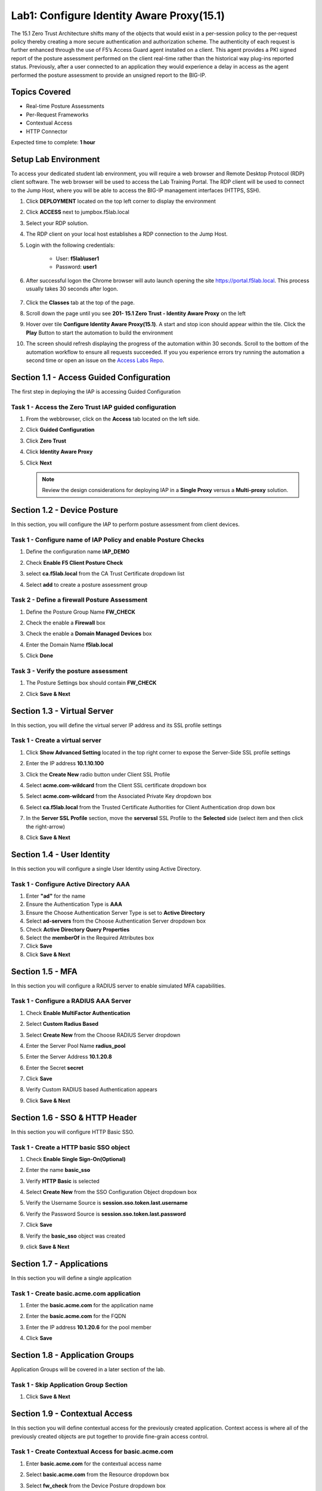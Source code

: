 Lab1: Configure Identity Aware Proxy(15.1)
===========================================

The 15.1 Zero Trust Architecture shifts many of the objects that would exist in a per-session policy to the per-request policy thereby creating a more secure authentication and authorization scheme. The authenticity of each request is further enhanced through the use of F5’s Access Guard agent installed on a client.  This agent provides a PKI signed report of the posture assessment performed on the client real-time rather than the historical way plug-ins reported status. Previously, after a user connected to an application they would experience a delay in access as the agent performed the posture assessment to provide an unsigned report to the BIG-IP. 

Topics Covered
----------------
- Real-time Posture Assessments
- Per-Request Frameworks
- Contextual Access
- HTTP Connector

Expected time to complete: **1 hour**

Setup Lab Environment
----------------------------------------

To access your dedicated student lab environment, you will require a web browser and Remote Desktop Protocol (RDP) client software. The web browser will be used to access the Lab Training Portal. The RDP client will be used to connect to the Jump Host, where you will be able to access the BIG-IP management interfaces (HTTPS, SSH).

#. Click **DEPLOYMENT** located on the top left corner to display the environment

#. Click **ACCESS** next to jumpbox.f5lab.local

   |image090|

#. Select your RDP solution.  

#. The RDP client on your local host establishes a RDP connection to the Jump Host.

#. Login with the following credentials:

         - User: **f5lab\\user1**
         - Password: **user1**

#. After successful logon the Chrome browser will auto launch opening the site https://portal.f5lab.local.  This process usually takes 30 seconds after logon.

	|image091|

#. Click the **Classes** tab at the top of the page.

#. Scroll down the page until you see **201- 15.1 Zero Trust - Identity Aware Proxy** on the left

   |image087|

#. Hover over tile **Configure Identity Aware Proxy(15.1)**. A start and stop icon should appear within the tile.  Click the **Play** Button to start the automation to build the environment

   |image088|


#. The screen should refresh displaying the progress of the automation within 30 seconds.  Scroll to the bottom of the automation workflow to ensure all requests succeeded.  If you you experience errors try running the automation a second time or open an issue on the `Access Labs Repo <https://github.com/f5devcentral/access-labs>`__.

   |image089|



Section 1.1 - Access Guided Configuration
----------------------------------------

The first step in deploying the IAP is accessing Guided Configuration

Task 1 - Access the Zero Trust IAP guided configuration
~~~~~~~~~~~~~~~~~~~~~~~~~~~~~~~~~~~~~~~~~~~~~~~~~~~~~~~~

#. From the webbrowser, click on the **Access** tab located on the left side.

   |image000|

#. Click **Guided Configuration**

   |image001|

#. Click **Zero Trust**

   |image002|

#. Click **Identity Aware Proxy**

   |image003|

#. Click **Next**


   .. NOTE::  Review the design considerations for deploying IAP in a **Single Proxy** versus a **Multi-proxy** solution.

   |image004|
   
   
Section 1.2 - Device Posture 
------------------------------------------------

In this section, you will configure the IAP to perform posture assessment from client devices.  

Task 1 - Configure name of IAP Policy and enable Posture Checks
~~~~~~~~~~~~~~~~~~~~~~~~~~~~~~~~~~~~~~~~~~~~~~~~~~~~~~~~~~~~~~~~

#. Define the configuration name **IAP_DEMO**

#. Check **Enable F5 Client Posture Check**

#. select **ca.f5lab.local** from the CA Trust Certificate dropdown list

#. Select **add** to create a posture assessment group

   |image005|

Task 2 - Define a firewall Posture Assessment
~~~~~~~~~~~~~~~~~~~~~~~~~~~~~~~~~~~~~~~~~~~~~

#. Define the Posture Group Name **FW_CHECK**
#. Check the enable a **Firewall** box
#. Check the enable a **Domain Managed Devices** box
#. Enter the Domain Name **f5lab.local** 
#. Click **Done**

   |image006|


Task 3 - Verify the posture assessment 
~~~~~~~~~~~~~~~~~~~~~~~~~~~~~~~~~~~~~~~

#. The Posture Settings box should contain **FW_CHECK**
#. Click **Save & Next**

   |image007|
   
   
Section 1.3 - Virtual Server
------------------------------------------------

In this section, you will define the virtual server IP address and its SSL profile settings 

Task 1 - Create a virtual server
~~~~~~~~~~~~~~~~~~~~~~~~~~~~~~~~~~~~~~~~~~

#. Click **Show Advanced Setting** located in the top right corner to expose the Server-Side SSL profile settings
#. Enter the IP address **10.1.10.100**

   |image008|


#. Click the **Create New** radio button under Client SSL Profile
#. Select **acme.com-wildcard** from the Client SSL certificate dropdown box
#. Select **acme.com-wildcard** from the Associated Private Key dropdown box
#. Select **ca.f5lab.local** from the Trusted Certificate Authorities for Client Authentication drop down box

   |image009|

#. In the **Server SSL Profile** section, move the **serverssl** SSL Profile to the **Selected** side (select item and then click the right-arrow)
#. Click **Save & Next**

   |image010|


Section 1.4 - User Identity
------------------------------------------------

In this section you will configure a single User Identity using Active Directory.  

Task 1 - Configure Active Directory AAA
~~~~~~~~~~~~~~~~~~~~~~~~~~~~~~~~~~~~~~~~~~

#. Enter **"ad"** for the name
#. Ensure the Authentication Type is **AAA**
#. Ensure the Choose Authentication Server Type is set to **Active Directory**
#. Select **ad-servers** from the Choose Authentication Server dropdown box
#. Check **Active Directory Query Properties**
#. Select the **memberOf** in the Required Attributes box 
#. Click **Save**
#. Click **Save & Next**

|image011|





Section 1.5 - MFA
------------------------------------------------

In this section you will configure a RADIUS server to enable simulated MFA capabilities.


Task 1 - Configure a RADIUS AAA Server
~~~~~~~~~~~~~~~~~~~~~~~~~~~~~~~~~~~~~~~~~~


#. Check **Enable MultiFactor Authentication**

   |image013|

#. Select **Custom Radius Based**

   |image014|

#. Select **Create New** from the Choose RADIUS Server dropdown

   |image015|

#. Enter the Server Pool Name **radius_pool**
#. Enter the Server Address **10.1.20.8**
#. Enter the Secret **secret**
#. Click **Save**

   |image016|

#. Verify Custom RADIUS based Authentication appears
#. Click **Save & Next**

   |image017|

	
Section 1.6 - SSO & HTTP Header
------------------------------------------------

In this section you will configure HTTP Basic SSO.

Task 1 - Create a HTTP basic SSO object
~~~~~~~~~~~~~~~~~~~~~~~~~~~~~~~~~~~~~~~~~~


#. Check **Enable Single Sign-On(Optional)**

   |image018|

#. Enter the name **basic_sso**
#. Verify **HTTP Basic** is selected
#. Select **Create New** from the SSO Configuration Object dropdown box

   |image019|

#. Verify the Username Source is **session.sso.token.last.username**
#. Verify the Password Source is **session.sso.token.last.password**
#. Click **Save**

   |image020|


#. Verify the **basic_sso** object was created
#. click **Save & Next**

   |image021|


Section 1.7 - Applications
------------------------------------------------

In this section you will define a single application

Task 1 - Create basic.acme.com application
~~~~~~~~~~~~~~~~~~~~~~~~~~~~~~~~~~~~~~~~~~~~

#. Enter the **basic.acme.com** for the application name
#. Enter the **basic.acme.com** for the FQDN
#. Enter the IP address **10.1.20.6** for the pool member
#. Click **Save** 

   |image022|



Section 1.8 - Application Groups
------------------------------------------------

Application Groups will be covered in a later section of the lab.

Task 1 - Skip Application Group Section
~~~~~~~~~~~~~~~~~~~~~~~~~~~~~~~~~~~~~~~~~~

#. Click **Save & Next**

|image028|

Section 1.9 - Contextual Access
------------------------------------------------

In this section you will define contextual access for the previously created application.  Context access is where all of the previously created objects are put together to provide fine-grain access control.

Task 1 - Create Contextual Access for basic.acme.com
~~~~~~~~~~~~~~~~~~~~~~~~~~~~~~~~~~~~~~~~~~~~~~~~~~~~~~


#. Enter **basic.acme.com** for the contextual access name
#. Select **basic.acme.com** from the Resource dropdown box
#. Select **fw_check** from the Device Posture dropdown box
#. Select **ad** from the Primary Authentication dropdown box
#. Select **basic_sso** from the Single Sign-On dropdown box
#. Check **Enable Additional Checks**

   |image023|

#. For the **Default Fallback** rule, select **Step Up** from the dropdown box under **Match Action**

#. Select **Custom Radius based Authentication (MFA)** from the Step Up Authentication box

   |image024|

#. Click **Save & Next**

   |image025|



Section 1.10 - Customization
------------------------------------------------

The Customization section allows an administrator to define the images, colors, and messages that are presented to a user.

Task 1 - Customize the Remediation Page URL
~~~~~~~~~~~~~~~~~~~~~~~~~~~~~~~~~~~~~~~~~~

The default **remediation Page** URL uses the hostname site **request.com**.  This should be changed to reference a real host where users can download and install the EPI updates.

#. Scroll down to the Remediation Page Section

   |image029|

#. Enter the URL **https://iap1.acme.com/epi/downloads**

   |image030|

#. Click **Save & Next**

#. On the Logon Protection menu, Click **Save & Next**




Section 1.11 - Summary
------------------------------------------------

The **Summary** page allows you to review the configuration that is about to be deployed.  In the event a change is required anywhere in the configuration the **pencil icon** on the right side can be selected to quickly edit the appropriate section.



Task 1 - Deploy the configuration 
~~~~~~~~~~~~~~~~~~~~~~~~~~~~~~~~~~

#. Click **Deploy**

   |image031|

#. Once the deployment is complete, click **Finish**


Section 1.12 - Testing 
------------------------------------------------

In this section you will access the application basic.acme.com and watch how the BIG-IP restricts access when a device fails it's posture assessment.

Task 1 - Access basic.acme.com
~~~~~~~~~~~~~~~~~~~~~~~~~~~~~~~~~~~~~~~~~~

.. NOTE:: Posture Assessments in a Per-Request Policy use F5 Access Guard(running on clients) to perform posture assessments prior to accessing an application.  This improves the user experience since posture checks do not introduce any delay when accessing the application. This also improves security by allowing posture assessments to occur continuously throughout the life of the session.

#. From the jumpbox, browse to https://basic.acme.com
#. At the logon page enter the Username:**user1** and Password:**user1**
#. Click **Logon**

   |image033|


#. The RADIUS logon page, prepopulates the username:**user1**.  Enter the PIN: **123456**

   |image034|

#. The SSO profile passes the username and password to the website for logon.

   |image035|

#. Close the browser Window to ensure there is not cached data



Task 2 - Disable Windows Firewall
~~~~~~~~~~~~~~~~~~~~~~~~~~~~~~~~~~

#. Right click the computer icon in the taskbar and open **Network and Sharing Center**

   |image036|

#. Click **Windows Firewall**

   |image037|

#. Click **Turn Windows Firewall on or off**

   |image038|

#. Click the radio button **Turn off Windows Firewall** under Public Network Settings
#. Click **Ok**

   |image039|


Task 3 - See Deny Page basic.acme.com 
~~~~~~~~~~~~~~~~~~~~~~~~~~~~~~~~~~~~~~~~

#. From the jumpbox, browse to https://basic.acme.com

#. Refresh the screen using the F5 key until the deny page appears.

#. After approximately 15 seconds you will receive a deny page from the IAP stating that you have failed the network firewall check

   |image040|

#. Close the browser Window to ensure there is no cached data


Task 4 - Enable Windows Firewall
~~~~~~~~~~~~~~~~~~~~~~~~~~~~~~~~~~

#. Right click the computer icon in the taskbar and open **Network and Sharing Center**

   |image036|

#. Click **Windows Firewall**

   |image037|

#. Click **Turn Windows Firewall on or off**

   |image038|

#. Click the radio button **Turn on Windows Firewall** under Public Network Settings
#. Click **Ok**

   |image041|
   
#. From the jumpbox, browse to https://basic.acme.com to sure you can connect. 



This concludes our lab on creating an Identity Aware Proxy configuration in Access Guided Configuration.
 
 |image100|




.. |image000| image:: media/lab01/image000.png
.. |image001| image:: media/lab01/image001.png
.. |image002| image:: media/lab01/image002.png
.. |image003| image:: media/lab01/image003.png
.. |image004| image:: media/lab01/image004.png
.. |image005| image:: media/lab01/image005.png
.. |image006| image:: media/lab01/image006.png
.. |image007| image:: media/lab01/image007.png
.. |image008| image:: media/lab01/image008.png
.. |image009| image:: media/lab01/image009.png
.. |image010| image:: media/lab01/image010.png
.. |image011| image:: media/lab01/image011.png
.. |image013| image:: media/lab01/image013.png
.. |image014| image:: media/lab01/image014.png
.. |image015| image:: media/lab01/image015.png
.. |image016| image:: media/lab01/image016.png
.. |image017| image:: media/lab01/image017.png
.. |image018| image:: media/lab01/image018.png
.. |image019| image:: media/lab01/image019.png
.. |image020| image:: media/lab01/image020.png
.. |image021| image:: media/lab01/image021.png
.. |image022| image:: media/lab01/image022.png
.. |image023| image:: media/lab01/image023.png
.. |image024| image:: media/lab01/image024.png
.. |image025| image:: media/lab01/image025.png
.. |image028| image:: media/lab01/image028.png
.. |image029| image:: media/lab01/image029.png
.. |image030| image:: media/lab01/image030.png
.. |image031| image:: media/lab01/image031.png
.. |image032| image:: media/lab01/image032.png
.. |image033| image:: media/lab01/image033.png
.. |image034| image:: media/lab01/image034.png
.. |image035| image:: media/lab01/image035.png
.. |image036| image:: media/lab01/image036.png
.. |image037| image:: media/lab01/image037.png
.. |image038| image:: media/lab01/image038.png
.. |image039| image:: media/lab01/image039.png
.. |image040| image:: media/lab01/image040.png
.. |image041| image:: media/lab01/image041.png
.. |image042| image:: media/lab01/image042.png
.. |image043| image:: media/lab01/image043.png
.. |image087| image:: media/lab01/087.png
.. |image088| image:: media/lab01/088.png
.. |image089| image:: media/lab01/089.png
.. |image090| image:: media/lab01/090.png
.. |image091| image:: media/lab01/091.png
.. |image100| image:: media/lab01/100.png

